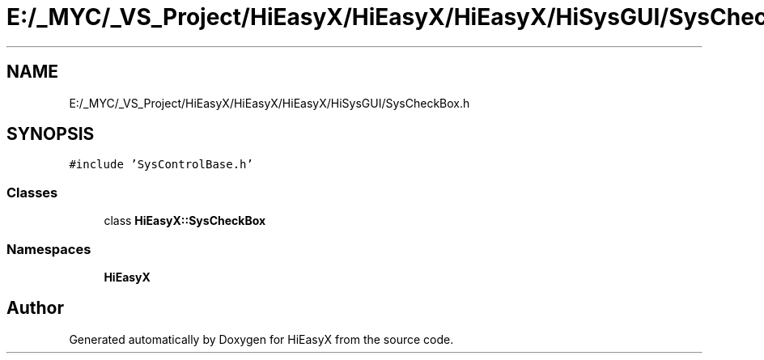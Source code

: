 .TH "E:/_MYC/_VS_Project/HiEasyX/HiEasyX/HiEasyX/HiSysGUI/SysCheckBox.h" 3 "Sat Aug 13 2022" "Version Ver0.2(alpha)" "HiEasyX" \" -*- nroff -*-
.ad l
.nh
.SH NAME
E:/_MYC/_VS_Project/HiEasyX/HiEasyX/HiEasyX/HiSysGUI/SysCheckBox.h
.SH SYNOPSIS
.br
.PP
\fC#include 'SysControlBase\&.h'\fP
.br

.SS "Classes"

.in +1c
.ti -1c
.RI "class \fBHiEasyX::SysCheckBox\fP"
.br
.in -1c
.SS "Namespaces"

.in +1c
.ti -1c
.RI " \fBHiEasyX\fP"
.br
.in -1c
.SH "Author"
.PP 
Generated automatically by Doxygen for HiEasyX from the source code\&.
